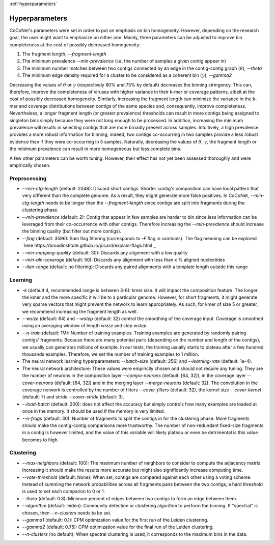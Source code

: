 :ref:`hyperparameters`

Hyperparameters
---------------

CoCoNet's parameters were set in order to put an emphasis on bin homogeneity. However, depending on the research goal, the user might want to emphasize on either one. Mainly, three parameters can be adjusted to improve bin completeness at the cost of possibly decreased homogeneity:

1. The fragment length, `--fragment-length`
2. The minimum prevalence `--min-prevalence` (i.e. the number of samples a given contig appear in)
3. The minimum number matches between two contigs connected by an edge in the contig-contig graph (:math:`\theta`), `--theta`
4. The minimum edge density required for a cluster to be considered as a coherent bin (:math:`\gamma`), `--gamma2`

Decreasing the values of :math:`\theta` or :math:`\gamma`  (respectively 80\% and 75\% by default) decreases the binning stringency. This can, therefore, improve the completeness of viruses with higher variance in their k-mer or coverage patterns, albeit at the cost of possibly decreased homogeneity. Similarly, increasing the fragment length can minimize the variance in the k-mer and coverage distributions between contigs of the same species and, consequently, improve completeness. Nevertheless, a longer fragment length (or greater prevalence) thresholds can result in more contigs being assigned to singleton bins simply because they were not long enough to be processed. In addition, increasing the minimum prevalence will results in selecting contigs that are more broadly present across samples. Intuitively, a high prevalence provides a more robust information for binning; indeed, two contigs co-occurring in two samples provide a less robust evidence than if they were co-occurring in 5 samples. 
Naturally, decreasing the values of :math:`\theta`, :math:`\gamma`, the fragment length or the minimum prevalence can result in more homogeneous but less complete bins.

A few other parameters can be worth tuning. However, their effect has not yet been assessed thoroughly and were empirically chosen.


Preprocessing
^^^^^^^^^^^^^

- `--min-ctg-length` (default: 2048): Discard short contigs. Shorter contig's composition can have local pattern that very different than the complete genome. As a result, they might generate more false positives. In CoCoNet, `--min-ctg-length` needs to be longer than the `--fragment-length` since contigs are split into fragments during the clustering phase.
- `--min-prevalence` (default: 2): Contig that appear in few samples are harder to bin since less information can be leveraged from their co-occurrence with other contigs. Therefore increasing the `--min-prevalence` should increase the binning quality (but filter out more contigs).
- `--flag` (default: 3596): Sam flag filtering (corresponds to `-F` flag in samtools). The flag  meaning can be explored `here https://broadinstitute.github.io/picard/explain-flags.html`_
- `--min-mapping-quality` (default: 30): Discards any alignment with a low quality
- `--min-aln-coverage` (default: 50): Discards any alignment with less than x % aligned nucleotides
- `--tlen-range` (default: no filtering): Discards any paired alignments with a template length outside this range


Learning
^^^^^^^^
  
- `-k` (default 4, recommended range is between 3-6): kmer size. It will impact the composition feature. The longer the kmer and the more specific it will be to a particular genome. However, for short fragments, it might generate very sparse vectors that might prevent the network to learn appropriately. As such, for kmer of size 5 or greater, we recommend increasing the fragment length as well.
- `--wsize` (default: 64) and `--wstep` (default: 32) control the smoothing of the coverage input. Coverage is smoothed using an averaging window of length `wsize` and step `wstep`. 
- `--n-train` (default: 1M): Number of training examples. Training examples are generated by randomly pairing contigs' fragments. Because there are many potential pairs (depending on the number and length of the contigs), we usually can generates millions of example. In our tests, the training usually starts to plateau after a few hundred thousands examples. Therefore, we set the number of training examples to 1 million.
- The neural network learning hyperparameters: `--batch-size` (default: 256) and `--learning-rate` (default: 1e-4).
- The neural network architecture: These values were empiriclly chosen and should not require any tuning. They are the number of neurons in the composition layer `--compo-neurons` (default: [64, 32]), in the coverage layer `--cover-neurons` (default: [64, 32]) and in the merging layer `--merge-neurons` (default: 32). The convolution in the coverage network is controlled by the number of filters `--cover-filters` (default: 32), the kernel size `--cover-kernel` (default: 7) and stride `--cover-stride` (default: 3).
- `--load-batch` (default: 200): does not affect the accuracy but simply controls how many examples are loaded at once in the memory. It should be used if the memory is very limited.
- `--n-frags` (default: 30): Number of fragments to split the contigs in for the clustering phase. More fragments should make the contig-contig comparisons more trustworthy. The number of non-redundant fixed-size fragments in a contig is however limited, and the value of this variable will likely plateau or even be detrimental is this value becomes to high.


Clustering
^^^^^^^^^^

- `--max-neighbors` (default: 100): The maximum number of neighbors to consider to compute the adjacency matrix. Increasing it should make the results more accurate but might also significantly increase computing time.
- `--vote-threshold` (default: None): When set, contigs are compared against each other using a voting scheme. Instead of summing the network probabilities across all fragments pairs between the two contigs, a hard threshold is used to set each comparion to 0 or 1.
- `--theta` (default: 0.8): Minimum percent of edges between two contigs to form an edge between them.
- `--algorithm` (default: leiden): Community detection or clustering algorithm to perform the binning. If "spectral" is chosen, then `--n-clusters` needs to be set.
- `--gamma1` (default: 0.1): CPM optimization value for the first run of the Leiden clustering.
- `--gamma2` (default: 0.75): CPM optimization value for the final run of the Leiden clustering.
- `--n-clusters` (no default): When spectral clustering is used, it corresponds to the maximum bins in the data.
